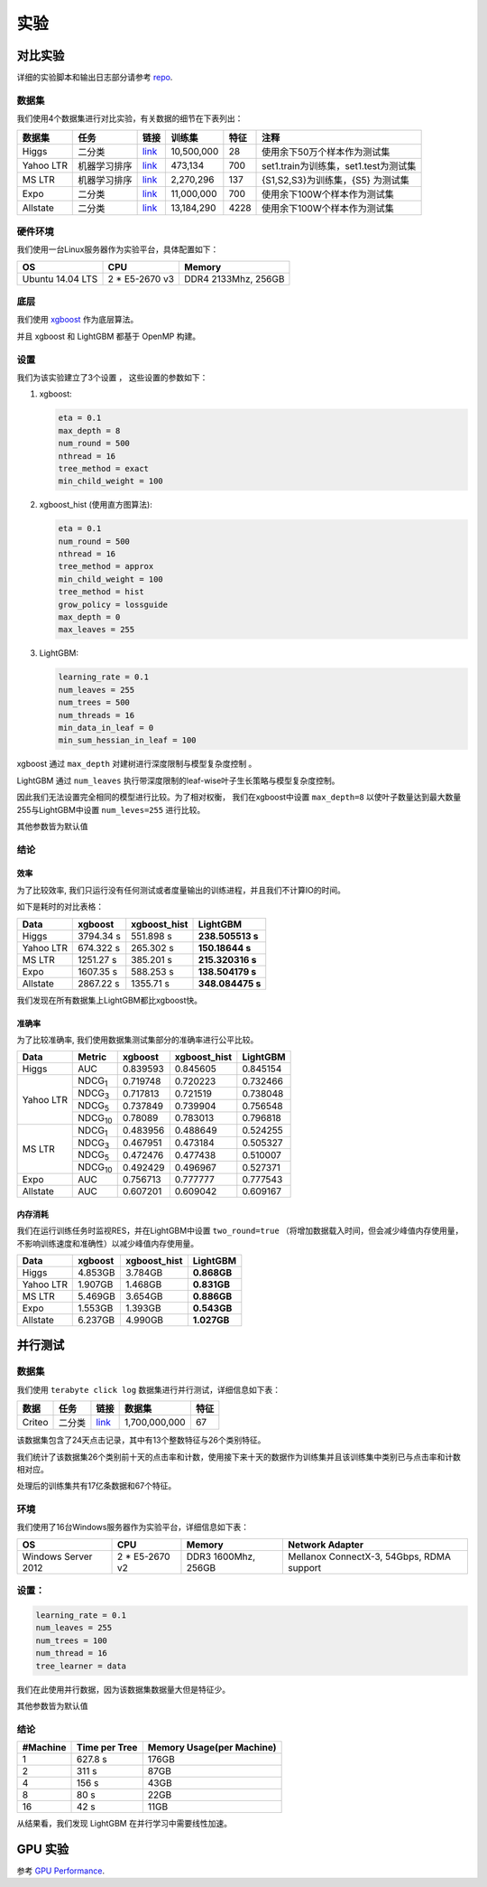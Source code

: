 实验
===========

对比实验
---------------------

详细的实验脚本和输出日志部分请参考  `repo`_.

数据集
^^^^

我们使用4个数据集进行对比实验，有关数据的细节在下表列出：

+-------------+-------------------------+------------------------------------------------------------------------+-------------------+----------------+---------------------------------------------+
| **数据集**  | **任务**                | **链接**                                                               | **训练集**        | **特征**       | **注释**                                    |
+=============+=========================+========================================================================+===================+================+=============================================+
| Higgs       |   二分类                | `link <https://archive.ics.uci.edu/ml/datasets/HIGGS>`__               | 10,500,000        | 28             | 使用余下50万个样本作为测试集                |
+-------------+-------------------------+------------------------------------------------------------------------+-------------------+----------------+---------------------------------------------+
| Yahoo LTR   | 机器学习排序            | `link <https://webscope.sandbox.yahoo.com/catalog.php?datatype=c>`__   | 473,134           | 700            | set1.train为训练集，set1.test为测试集       |
+-------------+-------------------------+------------------------------------------------------------------------+-------------------+----------------+---------------------------------------------+
| MS LTR      | 机器学习排序            | `link <http://research.microsoft.com/en-us/projects/mslr/>`__          | 2,270,296         | 137            | {S1,S2,S3}为训练集，{S5} 为测试集           |
+-------------+-------------------------+------------------------------------------------------------------------+-------------------+----------------+---------------------------------------------+
| Expo        | 二分类                  | `link <http://stat-computing.org/dataexpo/2009/>`__                    | 11,000,000        | 700            | 使用余下100W个样本作为测试集                |
+-------------+-------------------------+------------------------------------------------------------------------+-------------------+----------------+---------------------------------------------+
| Allstate    | 二分类                  | `link <https://www.kaggle.com/c/ClaimPredictionChallenge>`__           | 13,184,290        | 4228           | 使用余下100W个样本作为测试集                |
+-------------+-------------------------+------------------------------------------------------------------------+-------------------+----------------+---------------------------------------------+

硬件环境
^^^^^^^^^^^

我们使用一台Linux服务器作为实验平台，具体配置如下：

+--------------------+-------------------+-----------------------+
| **OS**             | **CPU**           | **Memory**            |
+====================+===================+=======================+
| Ubuntu 14.04 LTS   | 2 \* E5-2670 v3   | DDR4 2133Mhz, 256GB   |
+--------------------+-------------------+-----------------------+

底层
^^^^^^^^

我们使用 `xgboost`_ 作为底层算法。

并且 xgboost 和 LightGBM 都基于 OpenMP 构建。

设置
^^^^^^^^

我们为该实验建立了3个设置 ， 这些设置的参数如下：

1. xgboost:

   .. code::

       eta = 0.1
       max_depth = 8
       num_round = 500
       nthread = 16
       tree_method = exact
       min_child_weight = 100

2. xgboost\_hist (使用直方图算法):

   .. code::

       eta = 0.1
       num_round = 500
       nthread = 16
       tree_method = approx
       min_child_weight = 100
       tree_method = hist
       grow_policy = lossguide
       max_depth = 0
       max_leaves = 255

3. LightGBM:

   .. code::

       learning_rate = 0.1
       num_leaves = 255
       num_trees = 500
       num_threads = 16
       min_data_in_leaf = 0
       min_sum_hessian_in_leaf = 100
       
xgboost 通过  ``max_depth`` 对建树进行深度限制与模型复杂度控制 。

LightGBM 通过  ``num_leaves`` 执行带深度限制的leaf-wise叶子生长策略与模型复杂度控制。

因此我们无法设置完全相同的模型进行比较。为了相对权衡， 我们在xgboost中设置 ``max_depth=8`` 以使叶子数量达到最大数量255与LightGBM中设置  ``num_leves=255`` 进行比较。


其他参数皆为默认值

结论
^^^^^^

效率
'''''

为了比较效率, 我们只运行没有任何测试或者度量输出的训练进程，并且我们不计算IO的时间。

如下是耗时的对比表格：

+-------------+---------------+---------------------+------------------+
| **Data**    | **xgboost**   | **xgboost\_hist**   | **LightGBM**     |
+=============+===============+=====================+==================+
| Higgs       | 3794.34 s     | 551.898 s           | **238.505513 s** |
+-------------+---------------+---------------------+------------------+
| Yahoo LTR   | 674.322 s     | 265.302 s           | **150.18644 s**  |
+-------------+---------------+---------------------+------------------+
| MS LTR      | 1251.27 s     | 385.201 s           | **215.320316 s** |
+-------------+---------------+---------------------+------------------+
| Expo        | 1607.35 s     | 588.253 s           | **138.504179 s** |
+-------------+---------------+---------------------+------------------+
| Allstate    | 2867.22 s     | 1355.71 s           | **348.084475 s** |
+-------------+---------------+---------------------+------------------+

我们发现在所有数据集上LightGBM都比xgboost快。

准确率
''''''''

为了比较准确率, 我们使用数据集测试集部分的准确率进行公平比较。

+-------------+-----------------+---------------+---------------------+----------------+
| **Data**    | **Metric**      | **xgboost**   | **xgboost\_hist**   | **LightGBM**   |
+=============+=================+===============+=====================+================+
| Higgs       | AUC             | 0.839593      | 0.845605            | 0.845154       |
+-------------+-----------------+---------------+---------------------+----------------+
| Yahoo LTR   | NDCG\ :sub:`1`  | 0.719748      | 0.720223            | 0.732466       |
|             +-----------------+---------------+---------------------+----------------+
|             | NDCG\ :sub:`3`  | 0.717813      | 0.721519            | 0.738048       |
|             +-----------------+---------------+---------------------+----------------+
|             | NDCG\ :sub:`5`  | 0.737849      | 0.739904            | 0.756548       |
|             +-----------------+---------------+---------------------+----------------+
|             | NDCG\ :sub:`10` | 0.78089       | 0.783013            | 0.796818       |
+-------------+-----------------+---------------+---------------------+----------------+
| MS LTR      | NDCG\ :sub:`1`  | 0.483956      | 0.488649            | 0.524255       |
|             +-----------------+---------------+---------------------+----------------+
|             | NDCG\ :sub:`3`  | 0.467951      | 0.473184            | 0.505327       |
|             +-----------------+---------------+---------------------+----------------+
|             | NDCG\ :sub:`5`  | 0.472476      | 0.477438            | 0.510007       |
|             +-----------------+---------------+---------------------+----------------+
|             | NDCG\ :sub:`10` | 0.492429      | 0.496967            | 0.527371       |
+-------------+-----------------+---------------+---------------------+----------------+
| Expo        | AUC             | 0.756713      | 0.777777            | 0.777543       |
+-------------+-----------------+---------------+---------------------+----------------+
| Allstate    | AUC             | 0.607201      | 0.609042            | 0.609167       |
+-------------+-----------------+---------------+---------------------+----------------+

内存消耗
''''''''''''''''''

我们在运行训练任务时监视RES，并在LightGBM中设置  ``two_round=true``  （将增加数据载入时间，但会减少峰值内存使用量，不影响训练速度和准确性）以减少峰值内存使用量。

+-------------+---------------+---------------------+----------------+
| **Data**    | **xgboost**   | **xgboost\_hist**   | **LightGBM**   |
+=============+===============+=====================+================+
| Higgs       | 4.853GB       | 3.784GB             | **0.868GB**    |
+-------------+---------------+---------------------+----------------+
| Yahoo LTR   | 1.907GB       | 1.468GB             | **0.831GB**    |
+-------------+---------------+---------------------+----------------+
| MS LTR      | 5.469GB       | 3.654GB             | **0.886GB**    |
+-------------+---------------+---------------------+----------------+
| Expo        | 1.553GB       | 1.393GB             | **0.543GB**    |
+-------------+---------------+---------------------+----------------+
| Allstate    | 6.237GB       | 4.990GB             | **1.027GB**    |
+-------------+---------------+---------------------+----------------+

并行测试
-------------------

数据集
^^^^

我们使用 ``terabyte click log`` 数据集进行并行测试，详细信息如下表：

+------------+-------------------------+------------+-----------------+----------------+
| **数据**   | **任务**                | **链接**   | **数据集**      | **特征**       |
+============+=========================+============+=================+================+
| Criteo     | 二分类                  | `link`_    | 1,700,000,000   | 67             |
+------------+-------------------------+------------+-----------------+----------------+

该数据集包含了24天点击记录，其中有13个整数特征与26个类别特征。

我们统计了该数据集26个类别前十天的点击率和计数，使用接下来十天的数据作为训练集并且该训练集中类别已与点击率和计数相对应。

处理后的训练集共有17亿条数据和67个特征。

环境
^^^^^^^^^^^

我们使用了16台Windows服务器作为实验平台，详细信息如下表：

+----------------------+-----------------+----------------------+-------------------------------+
| **OS**               | **CPU**         | **Memory**           | **Network Adapter**           |
+======================+=================+======================+===============================+
| Windows Server 2012  | 2 * E5-2670 v2  | DDR3 1600Mhz, 256GB  | Mellanox ConnectX-3, 54Gbps,  |
|                      |                 |                      | RDMA support                  |
+----------------------+-----------------+----------------------+-------------------------------+

设置：
^^^^^^^^

.. code::

    learning_rate = 0.1
    num_leaves = 255
    num_trees = 100
    num_thread = 16
    tree_learner = data

我们在此使用并行数据，因为该数据集数据量大但是特征少。

其他参数皆为默认值

结论
^^^^^^

+----------------+---------------------+---------------------------------+
| **#Machine**   | **Time per Tree**   | **Memory Usage(per Machine)**   |
+================+=====================+=================================+
| 1              | 627.8 s             | 176GB                           |
+----------------+---------------------+---------------------------------+
| 2              | 311 s               | 87GB                            |
+----------------+---------------------+---------------------------------+
| 4              | 156 s               | 43GB                            |
+----------------+---------------------+---------------------------------+
| 8              | 80 s                | 22GB                            |
+----------------+---------------------+---------------------------------+
| 16             | 42 s                | 11GB                            |
+----------------+---------------------+---------------------------------+

从结果看，我们发现 LightGBM 在并行学习中需要线性加速。

GPU 实验
---------------

参考  `GPU Performance <./GPU-Performance.rst>`__.

.. _repo: https://github.com/guolinke/boosting_tree_benchmarks

.. _xgboost: https://github.com/dmlc/xgboost

.. _link: http://labs.criteo.com/2013/12/download-terabyte-click-logs/
